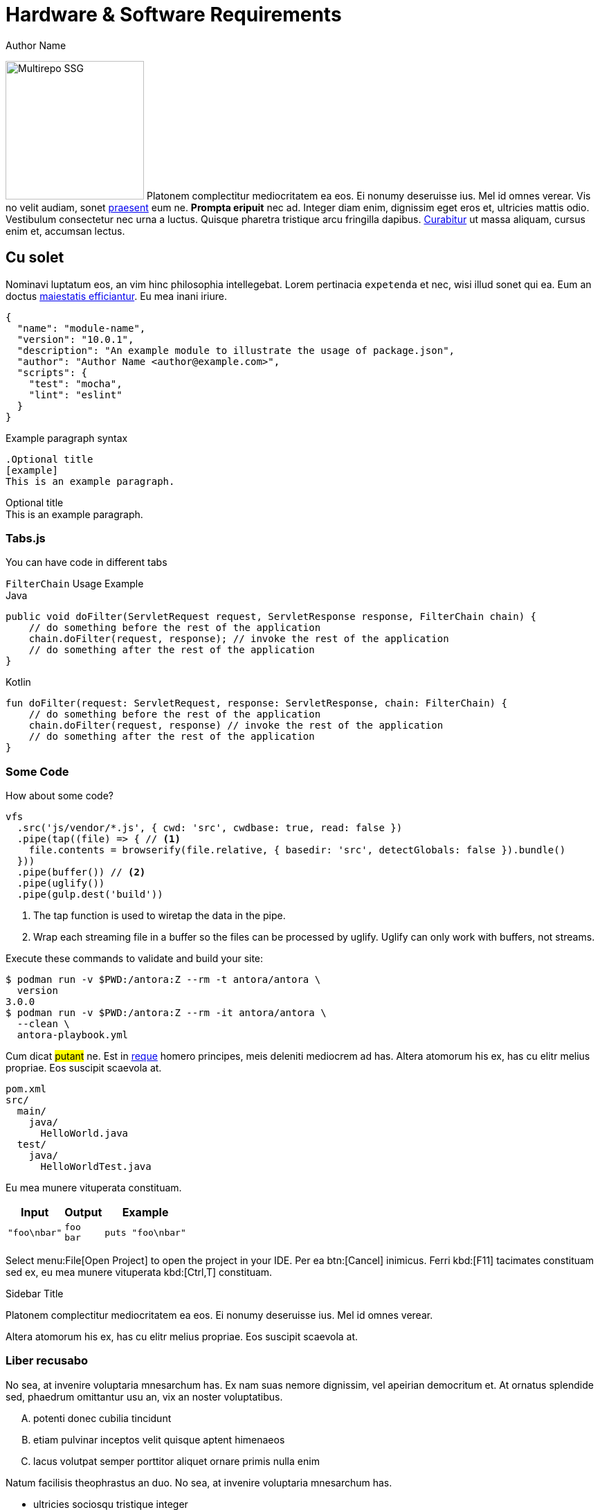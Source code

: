 = Hardware & Software Requirements
Author Name
:idprefix:
:idseparator: -
:!example-caption:
:!table-caption:
:page-pagination:

image:multirepo-ssg.svg[Multirepo SSG,200,float=right]
Platonem complectitur mediocritatem ea eos.
Ei nonumy deseruisse ius.
Mel id omnes verear.
Vis no velit audiam, sonet <<dependencies,praesent>> eum ne.
*Prompta eripuit* nec ad.
Integer diam enim, dignissim eget eros et, ultricies mattis odio.
Vestibulum consectetur nec urna a luctus.
Quisque pharetra tristique arcu fringilla dapibus.
https://example.org[Curabitur,role=unresolved] ut massa aliquam, cursus enim et, accumsan lectus.

== Cu solet

Nominavi luptatum eos, an vim hinc philosophia intellegebat.
Lorem pertinacia `expetenda` et nec, [.underline]#wisi# illud [.line-through]#sonet# qui ea.
Eum an doctus <<liber-recusabo,maiestatis efficiantur>>.
Eu mea inani iriure.

[source,json]
----
{
  "name": "module-name",
  "version": "10.0.1",
  "description": "An example module to illustrate the usage of package.json",
  "author": "Author Name <author@example.com>",
  "scripts": {
    "test": "mocha",
    "lint": "eslint"
  }
}
----

.Example paragraph syntax
[source,asciidoc]
----
.Optional title
[example]
This is an example paragraph.
----

.Optional title
[example]
This is an example paragraph.

=== Tabs.js

You can have code in different tabs

.`FilterChain` Usage Example
====
.Java
[source,java,role="primary"]
----
public void doFilter(ServletRequest request, ServletResponse response, FilterChain chain) {
    // do something before the rest of the application
    chain.doFilter(request, response); // invoke the rest of the application
    // do something after the rest of the application
}
----

.Kotlin
[source,kotlin,role="secondary"]
----
fun doFilter(request: ServletRequest, response: ServletResponse, chain: FilterChain) {
    // do something before the rest of the application
    chain.doFilter(request, response) // invoke the rest of the application
    // do something after the rest of the application
}
----
====

=== Some Code

How about some code?

[source,js]
----
vfs
  .src('js/vendor/*.js', { cwd: 'src', cwdbase: true, read: false })
  .pipe(tap((file) => { // <1>
    file.contents = browserify(file.relative, { basedir: 'src', detectGlobals: false }).bundle()
  }))
  .pipe(buffer()) // <2>
  .pipe(uglify())
  .pipe(gulp.dest('build'))
----
<1> The tap function is used to wiretap the data in the pipe.
<2> Wrap each streaming file in a buffer so the files can be processed by uglify.
Uglify can only work with buffers, not streams.

Execute these commands to validate and build your site:

 $ podman run -v $PWD:/antora:Z --rm -t antora/antora \
   version
 3.0.0
 $ podman run -v $PWD:/antora:Z --rm -it antora/antora \
   --clean \
   antora-playbook.yml

Cum dicat #putant# ne.
Est in <<inline,reque>> homero principes, meis deleniti mediocrem ad has.
Altera atomorum his ex, has cu elitr melius propriae.
Eos suscipit scaevola at.

....
pom.xml
src/
  main/
    java/
      HelloWorld.java
  test/
    java/
      HelloWorldTest.java
....

Eu mea munere vituperata constituam.

[%autowidth]
|===
|Input | Output | Example

m|"foo\nbar"
l|foo
bar
a|
[source,ruby]
----
puts "foo\nbar"
----
|===

Select menu:File[Open Project] to open the project in your IDE.
Per ea btn:[Cancel] inimicus.
Ferri kbd:[F11] tacimates constituam sed ex, eu mea munere vituperata kbd:[Ctrl,T] constituam.

.Sidebar Title
****
Platonem complectitur mediocritatem ea eos.
Ei nonumy deseruisse ius.
Mel id omnes verear.

Altera atomorum his ex, has cu elitr melius propriae.
Eos suscipit scaevola at.
****

=== Liber recusabo

No sea, at invenire voluptaria mnesarchum has.
Ex nam suas nemore dignissim, vel apeirian democritum et.
At ornatus splendide sed, phaedrum omittantur usu an, vix an noster voluptatibus.

[upperalpha]
. potenti donec cubilia tincidunt
. etiam pulvinar inceptos velit quisque aptent himenaeos
. lacus volutpat semper porttitor aliquet ornare primis nulla enim

Natum facilisis theophrastus an duo.
No sea, at invenire voluptaria mnesarchum has.

[square]
* ultricies sociosqu tristique integer
* lacus volutpat semper porttitor aliquet ornare primis nulla enim
* etiam pulvinar inceptos velit quisque aptent himenaeos

Eu sed antiopam gloriatur.
Ea mea agam graeci philosophia.

* [ ] todo
* [x] done!

Vis veri graeci legimus ad.

sed::
splendide sed

mea::
agam graeci

Let's look at that another way.

[horizontal]
sed::
splendide sed

mea::
agam graeci

At ornatus splendide sed.

.Library dependencies
[#dependencies%autowidth%footer,stripes=hover]
|===
|Library |Version

|eslint
|^1.7.3

|eslint-config-gulp
|^2.0.0

|expect
|^1.20.2

|istanbul
|^0.4.3

|istanbul-coveralls
|^1.0.3

|jscs
|^2.3.5

h|Total
|6
|===

Cum dicat putant ne.
Est in reque homero principes, meis deleniti mediocrem ad has.
Altera atomorum his ex, has cu elitr melius propriae.
Eos suscipit scaevola at.

[TIP]
This oughta do it!

Cum dicat putant ne.
Est in reque homero principes, meis deleniti mediocrem ad has.
Altera atomorum his ex, has cu elitr melius propriae.
Eos suscipit scaevola at.

[NOTE]
====
You've been down _this_ road before.
====

Cum dicat putant ne.
Est in reque homero principes, meis deleniti mediocrem ad has.
Altera atomorum his ex, has cu elitr melius propriae.
Eos suscipit scaevola at.

[WARNING]
====
Watch out!
====

[CAUTION]
====
[#inline]#I wouldn't try that if I were you.#
====

[IMPORTANT]
====
Don't forget this step!
====

.Key Points to Remember
[TIP]
====
If you installed the CLI and the default site generator globally, you can upgrade both of them with the same command.

 $ npm i -g @antora/cli @antora/site-generator-default
====

Nominavi luptatum eos, an vim hinc philosophia intellegebat.
Eu mea inani iriure.

[discrete]
== Voluptua singulis

Cum dicat putant ne.
Est in reque homero principes, meis deleniti mediocrem ad has.
Ex nam suas nemore dignissim, vel apeirian democritum et.

.Antora is a multi-repo documentation site generator
image::multirepo-ssg.svg[Multirepo SSG,250]

Make the switch today!

[#english+中文]
== English + 中文

Altera atomorum his ex, has cu elitr melius propriae.
Eos suscipit scaevola at.

[quote, 'Famous Person. Cum dicat putant ne.', 'Cum dicat putant ne. https://example.com[Famous Person Website]']
____
Lorem ipsum dolor sit amet, consectetur adipiscing elit.
Mauris eget leo nunc, nec tempus mi? Curabitur id nisl mi, ut vulputate urna.
Quisque porta facilisis tortor, vitae bibendum velit fringilla vitae! Lorem ipsum dolor sit amet, consectetur adipiscing elit.
Mauris eget leo nunc, nec tempus mi? Curabitur id nisl mi, ut vulputate urna.
Quisque porta facilisis tortor, vitae bibendum velit fringilla vitae!
____

Lorem ipsum dolor sit amet, consectetur adipiscing elit.

[verse]
____
The fog comes
on little cat feet.
____

== Headers

=== H3

==== H4

===== H5

====== H6

== Fin

That's all, folks!

